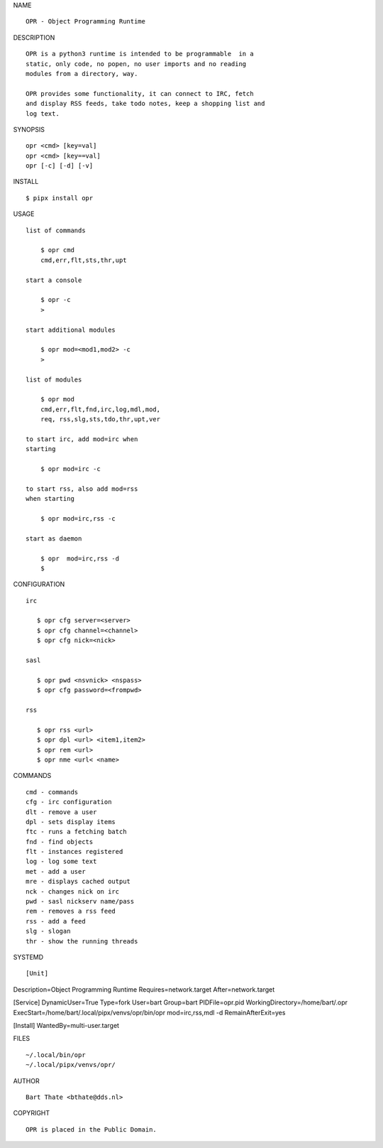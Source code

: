 NAME

::

   OPR - Object Programming Runtime


DESCRIPTION


::

    OPR is a python3 runtime is intended to be programmable  in a
    static, only code, no popen, no user imports and no reading
    modules from a directory, way. 

    OPR provides some functionality, it can connect to IRC, fetch
    and display RSS feeds, take todo notes, keep a shopping list and
    log text.


SYNOPSIS


::

    opr <cmd> [key=val] 
    opr <cmd> [key==val]
    opr [-c] [-d] [-v]


INSTALL


::

    $ pipx install opr


USAGE


::

    list of commands

        $ opr cmd
        cmd,err,flt,sts,thr,upt

    start a console

        $ opr -c
        >

    start additional modules

        $ opr mod=<mod1,mod2> -c
        >

    list of modules

        $ opr mod
        cmd,err,flt,fnd,irc,log,mdl,mod,
        req, rss,slg,sts,tdo,thr,upt,ver

    to start irc, add mod=irc when
    starting

        $ opr mod=irc -c

    to start rss, also add mod=rss
    when starting

        $ opr mod=irc,rss -c

    start as daemon

        $ opr  mod=irc,rss -d
        $ 


CONFIGURATION


::

 irc

    $ opr cfg server=<server>
    $ opr cfg channel=<channel>
    $ opr cfg nick=<nick>

 sasl

    $ opr pwd <nsvnick> <nspass>
    $ opr cfg password=<frompwd>

 rss

    $ opr rss <url>
    $ opr dpl <url> <item1,item2>
    $ opr rem <url>
    $ opr nme <url< <name>


COMMANDS


::

    cmd - commands
    cfg - irc configuration
    dlt - remove a user
    dpl - sets display items
    ftc - runs a fetching batch
    fnd - find objects 
    flt - instances registered
    log - log some text
    met - add a user
    mre - displays cached output
    nck - changes nick on irc
    pwd - sasl nickserv name/pass
    rem - removes a rss feed
    rss - add a feed
    slg - slogan
    thr - show the running threads


SYSTEMD

::

[Unit]
Description=Object Programming Runtime
Requires=network.target
After=network.target

[Service]
DynamicUser=True
Type=fork
User=bart
Group=bart
PIDFile=opr.pid
WorkingDirectory=/home/bart/.opr
ExecStart=/home/bart/.local/pipx/venvs/opr/bin/opr mod=irc,rss,mdl -d
RemainAfterExit=yes

[Install]
WantedBy=multi-user.target


FILES

::

    ~/.local/bin/opr
    ~/.local/pipx/venvs/opr/


AUTHOR

::

    Bart Thate <bthate@dds.nl>


COPYRIGHT

::

    OPR is placed in the Public Domain.
